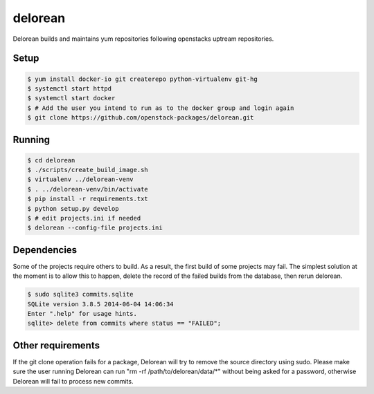 ========
delorean
========

Delorean builds and maintains yum repositories following openstacks uptream repositories.

Setup
-----

.. code-block:: bash

    $ yum install docker-io git createrepo python-virtualenv git-hg
    $ systemctl start httpd
    $ systemctl start docker
    $ # Add the user you intend to run as to the docker group and login again
    $ git clone https://github.com/openstack-packages/delorean.git

Running
-------

.. code-block:: bash

    $ cd delorean
    $ ./scripts/create_build_image.sh
    $ virtualenv ../delorean-venv
    $ . ../delorean-venv/bin/activate
    $ pip install -r requirements.txt
    $ python setup.py develop
    $ # edit projects.ini if needed
    $ delorean --config-file projects.ini


Dependencies
------------
Some of the projects require others to build. As a result, the first build of
some projects may fail. The simplest solution at the moment is to allow this
to happen, delete the record of the failed builds from the database, then
rerun delorean.

.. code-block:: bash

    $ sudo sqlite3 commits.sqlite
    SQLite version 3.8.5 2014-06-04 14:06:34
    Enter ".help" for usage hints.
    sqlite> delete from commits where status == "FAILED";


Other requirements
------------------
If the git clone operation fails for a package, Delorean will try to remove
the source directory using sudo. Please make sure the user running Delorean
can run "rm -rf /path/to/delorean/data/*" without being asked for a password,
otherwise Delorean will fail to process new commits.
